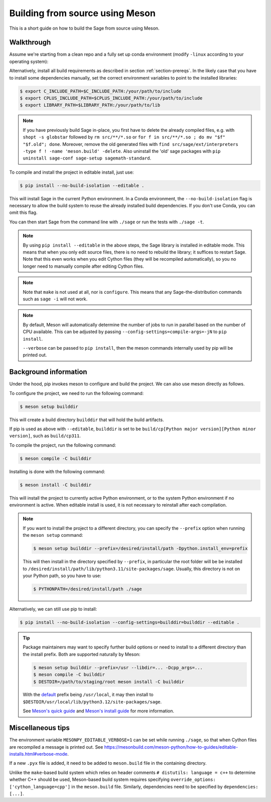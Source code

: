.. _build-source-meson:

================================
Building from source using Meson
================================

This is a short guide on how to build the Sage from source using Meson.

Walkthrough
===========

Assume we're starting from a clean repo and a fully set up conda environment
(modify ``-linux`` according to your operating system):
        
.. tab:: Linux

    .. code-block:: shell

        $ mamba env create --file environment-3.11-linux.yml --name sage-dev
        $ mamba activate sage-dev

.. tab:: macOS
    
    .. code-block:: shell

        $ mamba env create --file environment-3.11-macos.yml --name sage-dev
        $ mamba activate sage-dev

.. tab:: Windows
    
    .. note::

        Windows support is very experimental and many features are not working
        yet.

    First you need to install the Microsoft Visual C++ compiler.
    You can download the 
    `Visual Studio Build Tools <https://aka.ms/vs/17/release/vs_BuildTools.exe>`_.
    Make sure to select "VC++ 2022 version xx.x build tools" and "Windows SDK".
    If you prefer, you can also run the following command to install the necessary
    components:
    
    .. code-block:: shell

        $ winget install Microsoft.VisualStudio.2022.BuildTools --force --override "--wait --passive --add Microsoft.VisualStudio.Component.VC.Tools.x86.x64 --add Microsoft.VisualStudio.Component.Windows11SDK.22621"
 
    Alternatively, you can use the compiler that comes bundled with Visual Studio.

    If you haven't already, install the latest version of Conda from
    `Miniforge <https://github.com/conda-forge/miniforge?tab=readme-ov-file#windows>`_.
    It is strongly recommended to choose the option to add Conda to the `PATH`
    during installation (because we will not use the Miniforge prompt).

    Open the "VS x64 Native Tools Command Prompt" (for 64bit) or 
    "Developer Command Prompt for VS2022 (or 2019)" (for 32bit).

    .. code-block:: shell

        $ mamba env create --file environment-3.11-win.yml --name sage-dev
        $ conda activate sage-dev
        $ set LIB=%CONDA_PREFIX%\Library\lib;%LIB%
        $ set INCLUDE=%CONDA_PREFIX%\Library\include;%INCLUDE%

    Windows support is experimental and not fully working yet.
    In fact, the Sage prompt is not working at all, but you can use the Python
    prompt to run certain commands. For example, the following should work:

    .. code-block:: python

        >>> from sage.rings.integer import Integer
        >>> Integer(5)
        5
        >>> Integer(5) + 2.0
        7.0


Alternatively, install all build requirements as described in section
:ref:`section-prereqs`. In the likely case that you have to install some
dependencies manually, set the correct environment variables to point
to the installed libraries:

.. CODE-BLOCK:: shell-session

    $ export C_INCLUDE_PATH=$C_INCLUDE_PATH:/your/path/to/include
    $ export CPLUS_INCLUDE_PATH=$CPLUS_INCLUDE_PATH:/your/path/to/include
    $ export LIBRARY_PATH=$LIBRARY_PATH:/your/path/to/lib

.. NOTE::

    If you have previously build Sage in-place, you first have to delete the
    already compiled files, e.g. with ``shopt -s globstar`` followed by
    ``rm src/**/*.so`` or ``for f in src/**/*.so ; do mv "$f" "$f.old"; done``.
    Moreover, remove the old generated files with
    ``find src/sage/ext/interpreters -type f ! -name 'meson.build' -delete``.
    Also uninstall the 'old' sage packages with ``pip uninstall sage-conf sage-setup sagemath-standard``.

To compile and install the project in editable install, just use:

.. CODE-BLOCK:: shell-session

    $ pip install --no-build-isolation --editable .

This will install Sage in the current Python environment.
In a Conda environment, the ``--no-build-isolation`` flag is necessary to
allow the build system to reuse the already installed build dependencies.
If you don't use Conda, you can omit this flag.

You can then start Sage from the command line with ``./sage``
or run the tests with ``./sage -t``.

.. NOTE::

    By using ``pip install --editable`` in the above steps, the Sage library
    is installed in editable mode. This means that when you only edit source
    files, there is no need to rebuild the library; it suffices to restart Sage.
    Note that this even works when you edit Cython files (they will be recompiled
    automatically), so you no longer need to manually compile after editing Cython
    files.

.. NOTE::

    Note that ``make`` is not used at all, nor is ``configure``.
    This means that any Sage-the-distribution commands such as ``sage -i``
    will not work.

.. NOTE::

    By default, Meson will automatically determine the number of jobs to
    run in parallel based on the number of CPU available. This can be adjusted
    by passing ``--config-settings=compile-args=-jN`` to ``pip install``.

    ``--verbose`` can be passed to ``pip install``, then the meson commands
    internally used by pip will be printed out.

Background information
======================

Under the hood, pip invokes meson to configure and build the project.
We can also use meson directly as follows.

To configure the project, we need to run the following command:

.. CODE-BLOCK:: shell-session

    $ meson setup builddir

This will create a build directory ``builddir`` that will hold the build artifacts.

If pip is used as above with ``--editable``, ``builddir`` is set to be
``build/cp[Python major version][Python minor version]``, such as ``build/cp311``.

To compile the project, run the following command:

.. CODE-BLOCK:: shell-session

    $ meson compile -C builddir

Installing is done with the following command:

.. CODE-BLOCK:: shell-session

    $ meson install -C builddir

This will install the project to currently active Python environment, 
or to the system Python environment if no environment is active.
When editable install is used, it is not necessary to reinstall after each compilation.

.. NOTE::

    If you want to install the project to a different directory, you can specify
    the ``--prefix`` option when running the ``meson setup`` command:

    .. CODE-BLOCK:: shell-session

        $ meson setup builddir --prefix=/desired/install/path -Dpython.install_env=prefix

    This will then install in the directory specified by ``--prefix``,
    in particular the root folder will be be installed to
    ``/desired/install/path/lib/python3.11/site-packages/sage``.
    Usually, this directory is not on your Python path, so you have to use:

    .. CODE-BLOCK:: shell-session

        $ PYTHONPATH=/desired/install/path ./sage

Alternatively, we can still use pip to install:

.. CODE-BLOCK:: shell-session

    $ pip install --no-build-isolation --config-settings=builddir=builddir --editable .

.. tip::

    Package maintainers may want to specify further build options or need
    to install to a different directory than the install prefix.
    Both are supported naturally by Meson:

    .. CODE-BLOCK:: shell-session

        $ meson setup builddir --prefix=/usr --libdir=... -Dcpp_args=...
        $ meson compile -C builddir
        $ DESTDIR=/path/to/staging/root meson install -C builddir

    With the `default <https://mesonbuild.com/Running-Meson.html#installing>`_ prefix
    being ``/usr/local``, it may then install to
    ``$DESTDIR/usr/local/lib/python3.12/site-packages/sage``.

    See `Meson's quick guide <https://mesonbuild.com/Quick-guide.html#using-meson-as-a-distro-packager>`_
    and `Meson's install guide <https://mesonbuild.com/Installing.html#destdir-support>`_
    for more information.

Miscellaneous tips
==================

The environment variable ``MESONPY_EDITABLE_VERBOSE=1`` can be set while running ``./sage``,
so that when Cython files are recompiled a message is printed out.
See `<https://mesonbuild.com/meson-python/how-to-guides/editable-installs.html#verbose-mode>`_.

If a new ``.pyx`` file is added, it need to be added to ``meson.build`` file in the
containing directory.

Unlike the ``make``-based build system which relies on header comments ``# distutils: language = c++``
to determine whether C++ should be used, Meson-based build system requires specifying
``override_options: ['cython_language=cpp']`` in the ``meson.build`` file.
Similarly, dependencies need to be specified by ``dependencies: [...]``.
